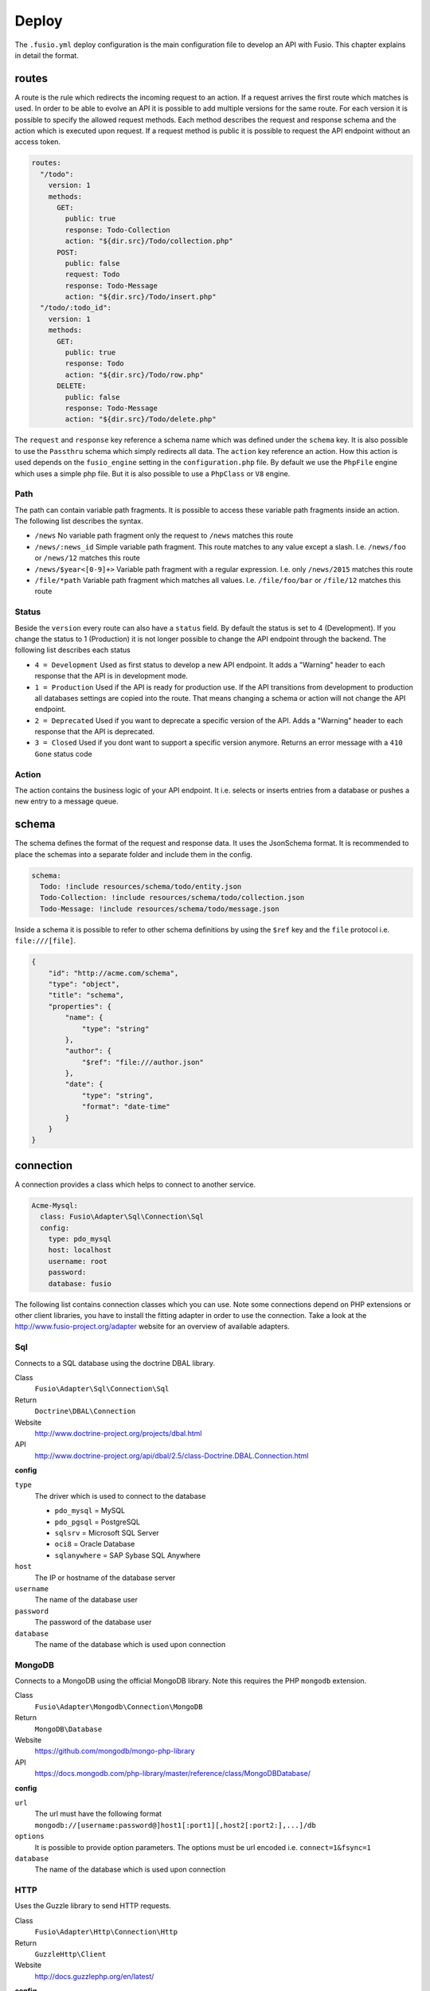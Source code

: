 
Deploy
======

The ``.fusio.yml`` deploy configuration is the main configuration file to 
develop an API with Fusio. This chapter explains in detail the format.

routes
------

A route is the rule which redirects the incoming request to an action. If a 
request arrives the first route which matches is used. In order to be able to
evolve an API it is possible to add multiple versions for the same route. For 
each version it is possible to specify the allowed request methods. Each method
describes the request and response schema and the action which is executed upon 
request. If a request method is public it is possible to request the API 
endpoint without an access token.

.. code-block:: yaml

    routes:
      "/todo":
        version: 1
        methods:
          GET:
            public: true
            response: Todo-Collection
            action: "${dir.src}/Todo/collection.php"
          POST:
            public: false
            request: Todo
            response: Todo-Message
            action: "${dir.src}/Todo/insert.php"
      "/todo/:todo_id":
        version: 1
        methods:
          GET:
            public: true
            response: Todo
            action: "${dir.src}/Todo/row.php"
          DELETE:
            public: false
            response: Todo-Message
            action: "${dir.src}/Todo/delete.php"

The ``request`` and ``response`` key reference a schema name which was defined
under the ``schema`` key. It is also possible to use the ``Passthru`` schema
which simply redirects all data. The ``action`` key reference an action. How
this action is used depends on the ``fusio_engine`` setting in the 
``configuration.php`` file. By default we use the ``PhpFile`` engine which uses
a simple php file. But it is also possible to use a ``PhpClass`` or ``V8`` 
engine.

Path
^^^^

The path can contain variable path fragments. It is possible to access these 
variable path fragments inside an action. The following list describes the 
syntax.

* ``/news``
  No variable path fragment only the request to ``/news`` matches this route

* ``/news/:news_id``
  Simple variable path fragment. This route matches to any value except a slash.
  I.e. ``/news/foo`` or ``/news/12`` matches this route

* ``/news/$year<[0-9]+>``
  Variable path fragment with a regular expression. I.e. only ``/news/2015`` 
  matches this route

* ``/file/*path``
  Variable path fragment which matches all values. I.e. ``/file/foo/bar`` or 
  ``/file/12`` matches this route

Status
^^^^^^

Beside the ``version`` every route can also have a ``status`` field. By default 
the status is set to 4 (Development). If you change the status to 1 (Production) 
it is not longer possible to change the API endpoint through the backend. The 
following list describes each status

* ``4 = Development``
  Used as first status to develop a new API endpoint. It adds a "Warning" header 
  to each response that the API is in development mode.

* ``1 = Production``
  Used if the API is ready for production use. If the API transitions from 
  development to production all databases settings are copied into the route. 
  That means changing a schema or action will not change the API endpoint.

* ``2 = Deprecated``
  Used if you want to deprecate a specific version of the API. Adds a "Warning" 
  header to each response that the API is deprecated.

* ``3 = Closed``
  Used if you dont want to support a specific version anymore. Returns an error 
  message with a ``410 Gone`` status code

Action
^^^^^^

The action contains the business logic of your API endpoint. It i.e. selects
or inserts entries from a database or pushes a new entry to a message queue.

schema
------

The schema defines the format of the request and response data. It uses the 
JsonSchema format. It is recommended to place the schemas into a separate folder 
and include them in the config. 

.. code-block:: yaml

    schema:
      Todo: !include resources/schema/todo/entity.json
      Todo-Collection: !include resources/schema/todo/collection.json
      Todo-Message: !include resources/schema/todo/message.json

Inside a schema it is possible to refer to other schema definitions by using the 
``$ref`` key and the ``file`` protocol i.e. ``file:///[file]``.

.. code-block:: json

    {
        "id": "http://acme.com/schema",
        "type": "object",
        "title": "schema",
        "properties": {
            "name": {
                "type": "string"
            },
            "author": {
                "$ref": "file:///author.json"
            },
            "date": {
                "type": "string",
                "format": "date-time"
            }
        }
    }

connection
----------

A connection provides a class which helps to connect to another service.

.. code-block:: yaml

    Acme-Mysql:
      class: Fusio\Adapter\Sql\Connection\Sql
      config:
        type: pdo_mysql
        host: localhost
        username: root
        password: 
        database: fusio

The following list contains connection classes which you can use. Note some 
connections depend on PHP extensions or other client libraries, you have to
install the fitting adapter in order to use the connection. Take a look at the
http://www.fusio-project.org/adapter website for an overview of available 
adapters.

Sql
^^^

Connects to a SQL database using the doctrine DBAL library.

Class
  ``Fusio\Adapter\Sql\Connection\Sql``
Return
  ``Doctrine\DBAL\Connection``
Website
  http://www.doctrine-project.org/projects/dbal.html
API
  http://www.doctrine-project.org/api/dbal/2.5/class-Doctrine.DBAL.Connection.html

**config**

``type``
  The driver which is used to connect to the database

  * ``pdo_mysql`` = MySQL
  * ``pdo_pgsql`` = PostgreSQL
  * ``sqlsrv`` = Microsoft SQL Server
  * ``oci8`` = Oracle Database
  * ``sqlanywhere`` = SAP Sybase SQL Anywhere
``host``
  The IP or hostname of the database server
``username``
  The name of the database user
``password``
  The password of the database user
``database``
  The name of the database which is used upon connection

MongoDB
^^^^^^^

Connects to a MongoDB using the official MongoDB library. Note this requires
the PHP ``mongodb`` extension.

Class
  ``Fusio\Adapter\Mongodb\Connection\MongoDB``
Return
  ``MongoDB\Database``
Website
  https://github.com/mongodb/mongo-php-library
API
  https://docs.mongodb.com/php-library/master/reference/class/MongoDBDatabase/

**config**

``url``
  The url must have the following format ``mongodb://[username:password@]host1[:port1][,host2[:port2:],...]/db``
``options``
  It is possible to provide option parameters. The options must be url encoded i.e. ``connect=1&fsync=1``
``database``
  The name of the database which is used upon connection

HTTP
^^^^

Uses the Guzzle library to send HTTP requests.

Class
  ``Fusio\Adapter\Http\Connection\Http``
Return
  ``GuzzleHttp\Client``
Website
  http://docs.guzzlephp.org/en/latest/

**config**

``url``
  HTTP base url
``username``
  Optional username for authentication
``password``
  Optional password for authentication
``proxy``
  Optional HTTP proxy

AMQP
^^^^

Provides a client to send messages to a RabbitMQ.

Class
  ``Fusio\Adapter\Amqp\Connection\Amqp``
Return
  ``PhpAmqpLib\Connection\AMQPStreamConnection``
Website
  https://github.com/php-amqplib/php-amqplib

**config**

``host``
  The IP or hostname of the RabbitMQ server
``port``
  The port used to connect to the AMQP broker. The port default is 5672
``user``
  The login string used to authenticate with the AMQP broker
``password``
  The password string used to authenticate with the AMQP broker
``vhost``
  The virtual host to use on the AMQP broker

Beanstalk
^^^^^^^^^

Provides a client to send messages to a Beanstalkd.

Class
  ``Fusio\Adapter\Beanstalk\Connection\Beanstalk``
Return
  ``Pheanstalk\Pheanstalk``
Website
  https://github.com/pda/pheanstalk

**config**

``host``
  The IP or hostname of the Beanstalk server
``port``
  Optional the port of the Beanstalk server

Cassandra
^^^^^^^^^

Connects to a Cassandra database using the official PHP library. Requires the
``cassandra`` PHP extension.

Class
  ``Fusio\Adapter\Cassandra\Connection\Cassandra``
Return
  ``Cassandra\Session``
Website
  https://github.com/datastax/php-driver
API
  http://datastax.github.io/php-driver/api/Cassandra/interface.Session/

**config**

``host``
  Configures the initial endpoints. Note that the driver will automatically discover and connect to the rest of the cluster
``port``
  Specify a different port to be used when connecting to the cluster
``keyspace``
  Optional keyspace name

Elasticsearch
^^^^^^^^^^^^^

Connects to a Elasticsearch database using the official PHP library.

Class
  ``Fusio\Adapter\Elasticsearch\Connection\Elasticsearch``
Return
  ``Elasticsearch\Client``
Website
  https://github.com/elastic/elasticsearch-php

**config**

``host``
  Comma separated list of elasticsearch hosts i.e. ``192.168.1.1:9200,192.168.1.2``

Memcache
^^^^^^^^

Uses the native PHP ``memcached`` extension to connect to a memcache server.

Class
  ``Fusio\Adapter\Memcache\Connection\Memcache``
Return
  ``Memcached``
Website
  http://php.net/manual/de/book.memcached.php

**config**

``host``
  Comma seperated list of [ip]:[port] i.e. ``192.168.2.18:11211,192.168.2.19:11211``

Neo4j
^^^^^

Connects to a Neo7j graph database using the official PHP library.

Class
  ``Fusio\Adapter\Neo4j\Connection\Neo4j``
Return
  ``GraphAware\Neo4j\Client\ClientInterface``
Website
  https://github.com/graphaware/neo4j-php-client

**config**

``uri``
  URI of the connection i.e. ``http://neo4j:password@localhost:7474``

SOAP
^^^^

Provides a client to send SOAP requests.

Class
  ``Fusio\Adapter\Soap\Connection\Soap``
Return
  ``SoapClient``
Website
  http://php.net/manual/de/class.soapclient.php

**config**

``wsdl``
  Location of the WSDL specification
``location``
  Required if no WSDL is available
``uri``
  Required if no WSDL is available
``version``
  Optional SOAP version

  * ``1`` = SOAP 1.1
  * ``2`` = SOAP 1.2
``username``
  Optional username for authentication
``password``
  Optional password for authentication

migration
---------

The migration key can contain an array of files per connection. The files are
executed once on deployment.

.. code-block:: yaml

    migration:
      Default-Connection:
        - resources/sql/v1_schema.php

Note: If you migrate a schema to a specific database the migration tool will
delete all tables from the database to adjust the tables according to the 
defined schema.
